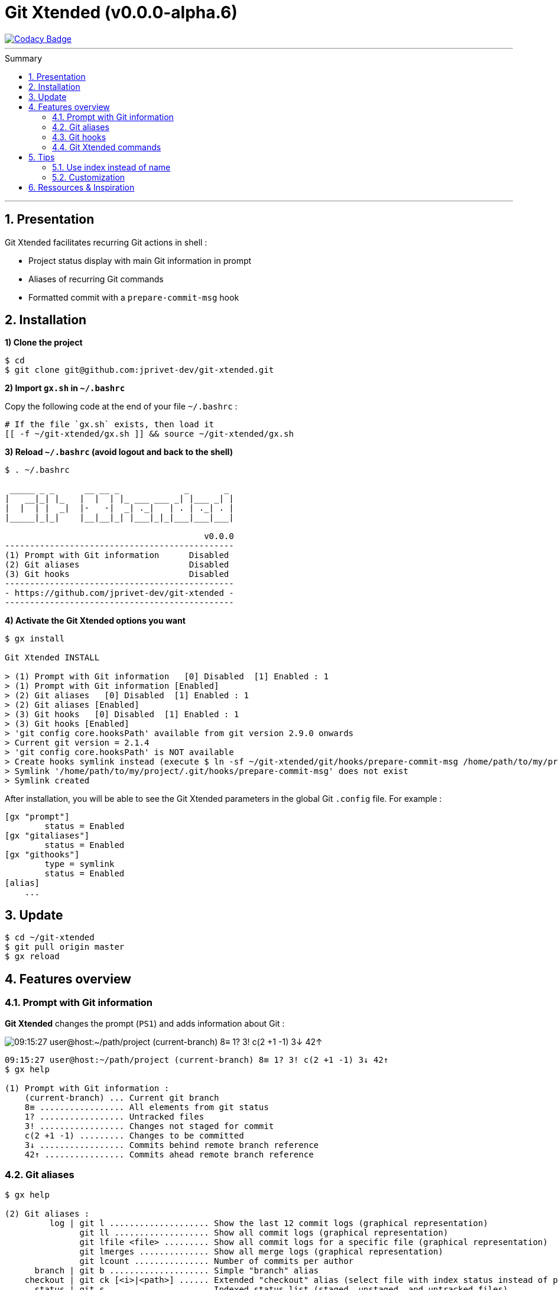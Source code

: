 :VERSION: v0.0.0-alpha.6
:MAIN_TITLE: Git Xtended
:MAIN_TITLE_SHORT: GX
:BASHRC_PATH: ~/.bashrc
:GX_ROOT: ~/git-xtended
:GX_ENTRY_FILE: gx.sh
:GX_ENTRY_FILE_PATH: {GX_ROOT}/{GX_ENTRY_FILE}
:GIT_PROJECT: https://github.com/jprivet-dev/git-xtended
:GIT_CLONE_PROJECT: git@github.com:jprivet-dev/git-xtended.git
:PROMPT_PS1: 09:15:27 user@host:~/path/project (current-branch) 8≡ 1? 3! c(2 +1 -1) 3↓ 42↑

= {MAIN_TITLE} ({VERSION})
:numbered:
:toc: macro

image::https://api.codacy.com/project/badge/Grade/0e5266aa58fa4c7e8b0759971ae1b45d[Codacy Badge, link=https://www.codacy.com?utm_source=github.com&amp;utm_medium=referral&amp;utm_content=jprivet-dev/git-xtended&amp;utm_campaign=Badge_Grade]

'''

:toc-title: Summary
:toclevels: 2
toc::[]

'''

== Presentation

{MAIN_TITLE} facilitates recurring Git actions in shell :

- Project status display with main Git information in prompt
- Aliases of recurring Git commands
- Formatted commit with a `prepare-commit-msg` hook

== Installation

*1) Clone the project*

[source,shell]
[subs=attributes+]
----
$ cd
$ git clone {GIT_CLONE_PROJECT}
----

*2) Import `{GX_ENTRY_FILE}` in `{BASHRC_PATH}`*

Copy the following code at the end of your file `{BASHRC_PATH}` :

[source,shell]
[subs=attributes+]
----
# If the file `{GX_ENTRY_FILE}` exists, then load it
[[ -f {GX_ENTRY_FILE_PATH} ]] && source {GX_ENTRY_FILE_PATH}
----

*3) Reload `{BASHRC_PATH}` (avoid logout and back to the shell)*

[source,shell]
[subs=attributes+]
----
$ . {BASHRC_PATH}

 _____ _ _      __ __ _             _       _
|   __|_| |_   |  |  | |_ ___ ___ _| |___ _| |
|  |  | |  _|  |-   -|  _| ._|   | . | ._| . |
|_____|_|_|    |__|__|_| |___|_|_|___|___|___|

                                        v0.0.0
----------------------------------------------
(1) Prompt with Git information      Disabled
(2) Git aliases                      Disabled
(3) Git hooks                        Disabled
----------------------------------------------
- {GIT_PROJECT} -
----------------------------------------------
----

*4) Activate the {MAIN_TITLE} options you want*

[source,shell]
[subs=attributes+]
----
$ gx install

{MAIN_TITLE} INSTALL

> (1) Prompt with Git information   [0] Disabled  [1] Enabled : 1
> (1) Prompt with Git information [Enabled]
> (2) Git aliases   [0] Disabled  [1] Enabled : 1
> (2) Git aliases [Enabled]
> (3) Git hooks   [0] Disabled  [1] Enabled : 1
> (3) Git hooks [Enabled]
> 'git config core.hooksPath' available from git version 2.9.0 onwards
> Current git version = 2.1.4
> 'git config core.hooksPath' is NOT available
> Create hooks symlink instead (execute $ ln -sf {GX_ROOT}/git/hooks/prepare-commit-msg /home/path/to/my/project/.git/hooks/prepare-commit-msg)
> Symlink '/home/path/to/my/project/.git/hooks/prepare-commit-msg' does not exist
> Symlink created
----

After installation, you will be able to see the {MAIN_TITLE} parameters in the global Git `.config` file. For example :

----
[gx "prompt"]
	status = Enabled
[gx "gitaliases"]
	status = Enabled
[gx "githooks"]
	type = symlink
	status = Enabled
[alias]
    ...
----

== Update

[source,shell]
[subs=attributes+]
----
$ cd {GX_ROOT}
$ git pull origin master
$ gx reload
----

== Features overview

=== Prompt with Git information

*{MAIN_TITLE}* changes the prompt (`PS1`) and adds information about Git :

image::doc/img/gx-prompt.gif[{PROMPT_PS1}]

[source,shell]
[subs=attributes+]
----
{PROMPT_PS1}
$ gx help

(1) Prompt with Git information :
    (current-branch) ... Current git branch
    8≡ ................. All elements from git status
    1? ................. Untracked files
    3! ................. Changes not staged for commit
    c(2 +1 -1) ......... Changes to be committed
    3↓ ................. Commits behind remote branch reference
    42↑ ................ Commits ahead remote branch reference
----

=== Git aliases

[source,shell]
----
$ gx help

(2) Git aliases :
         log | git l .................... Show the last 12 commit logs (graphical representation)
               git ll ................... Show all commit logs (graphical representation)
               git lfile <file> ......... Show all commit logs for a specific file (graphical representation)
               git lmerges .............. Show all merge logs (graphical representation)
               git lcount ............... Number of commits per author
      branch | git b .................... Simple "branch" alias
    checkout | git ck [<i>|<path>] ...... Extended "checkout" alias (select file with index status instead of path)
      status | git s .................... Indexed status list (staged, unstaged, and untracked files)
               git ss ................... Simple "status" alias
        diff | git d [<i>|<path>] ....... Extended "diff" alias (select file with index status instead of path)
         add | git a [<i>|<path>] ....... Extended "add" alias (select file with index status instead of path)
               git all .................. Add all files (new, modified and deleted)
               git nm ................... Add new and modified files, without deleted
               git md ................... Add modified and deleted files, without new
      commit | git c [<i>|<path>|all] ... Extended "commit" alias (select file with index status instead of path)
               git amend ................ Oops level 1! Modify the last commit
       reset | git r .................... Simple "reset" alias
               git hard [<commit>] ...... Simple "reset --hard" alias (by default, discard any changes to tracked files, since last commit)
               git undo ................. Oops level 2! Undo the last commit, while keeping files changes
       clean | git untracked ............ Remove all untracked files
        grep | git find <string> ........ Look for specified strings in the tracked files (case sensitive)
----

=== Git hooks

===== `prepare-commit-msg` : commits are documentation

[source,shell]
----
$ git c

<type*>
 archi     Changes application architecture (folder position, name, ...)
 conf      Changes configuration, parameters (config.yml, .gitignore, .gitkeep, ...)
 content   Changes wording or images in contents
 chore     Changes to the build process or auxiliary tools and libraries (Gulp, Composer, ...)
 dev       Changes main code (creation, enhancement, evolution, ...)
 docs      Documentation only changes
 integ     Web integration, UX works - doesn't touch business logic (css, js, ...)
 install   Install or update project, modules, pluggins (ex: composer install ...)
 tpl       Templating works (Twig, Drupal templating, Smarty, ...)
 trans     Adds locale-specific components, translates text, ...

<subtype>
 clean     Remove pointless code or files
 debug     Adding code for debugging (console.log, dpm, var_dump, ...), to remove later !
 fix       Bug fix
 generate  Auto-generate code (Doctrine, PhoneGap, Ionic, ...)
 perf      A code change that improves performance
 refactor  A code change that neither fixes a bug nor adds a feature
 style     Changes that do not affect the meaning of the code (white-space, formatting, missing semi-colons, ...)

MSG = <type*>.<subtype>(<scope*>): <subject*>
----

=== {MAIN_TITLE} commands

[source,shell]
----
$ gx help

(4) GX commands :
    gx help ............ Display help information about GX
    gx install ......... Select and install GX elements
    gx reload .......... Reload GX
    gx status .......... Show status of GX elements
    gx config .......... Show GX git configuration
    gx colors .......... Show all GX colors
    gx test [<func>] ... Run one or all GX tests
----

== Tips

=== Use index instead of name

For example, `$ git s` is an indexed version of `$ git status`:

[source,shell]
----
$ git s
1)  M path/to/my/file1.sh
2)  M path/to/my/file2.sh
3)  M path/to/my/file3.sh
----

Instead of specifying the name of the file you want to commit, just *specify the index*:

[source,shell]
----
$ git c 2
> git add (2) path/to/my/file2.sh
> & commit ...

--------------------------------------------------
 M path/to/my/file1.sh
M  path/to/my/file2.sh
 M path/to/my/file3.sh
--------------------------------------------------

# Then follow the steps of `prepare-commit-msg` hook
----

If you specify *no index*, the *first file* will be chosen by default:

[source,shell]
----
$ git c
> git add (1) path/to/my/file1.sh
> & commit ...

--------------------------------------------------
M  path/to/my/file1.sh
 M path/to/my/file2.sh
 M path/to/my/file3.sh
--------------------------------------------------

# Then follow the steps of `prepare-commit-msg` hook
----

You can also specify *multiple indexes*:

[source,shell]
----
$ git c 1 3
> git add (1) path/to/my/file1.sh
> git add (3) path/to/my/file3.sh
> & commit ...

--------------------------------------------------
M  path/to/my/file1.sh
 M path/to/my/file2.sh
M  path/to/my/file3.sh
--------------------------------------------------

# Then follow the steps of `prepare-commit-msg` hook
----
=== Customization

== Ressources & Inspiration